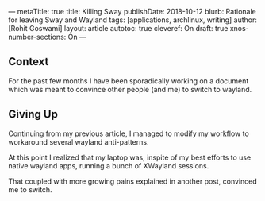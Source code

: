 ---
metaTitle: true
title: Killing Sway
publishDate: 2018-10-12
blurb: Rationale for leaving Sway and Wayland
tags: [applications, archlinux, writing]
author: [Rohit Goswami]
layout: article
autotoc: true
cleveref: On
draft: true
xnos-number-sections: On
---

** Context
For the past few months I have been sporadically working on a document which was
meant to convince other people (and me) to switch to wayland.

** Giving Up
Continuing from my previous article, I managed to modify my workflow to
workaround several wayland anti-patterns.

At this point I realized that my laptop was, inspite of my best efforts to use
native wayland apps, running a bunch of XWayland sessions.

That coupled with more growing pains explained in another post, convinced me to switch.
